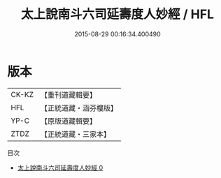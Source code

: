 #+TITLE: 太上說南斗六司延壽度人妙經 / HFL

#+DATE: 2015-08-29 00:16:34.400490
* 版本
 |     CK-KZ|【重刊道藏輯要】|
 |       HFL|【正統道藏・涵芬樓版】|
 |      YP-C|【原版道藏輯要】|
 |      ZTDZ|【正統道藏・三家本】|
目次
 - [[file:KR5c0005_000.txt][太上說南斗六司延壽度人妙經 0]]
